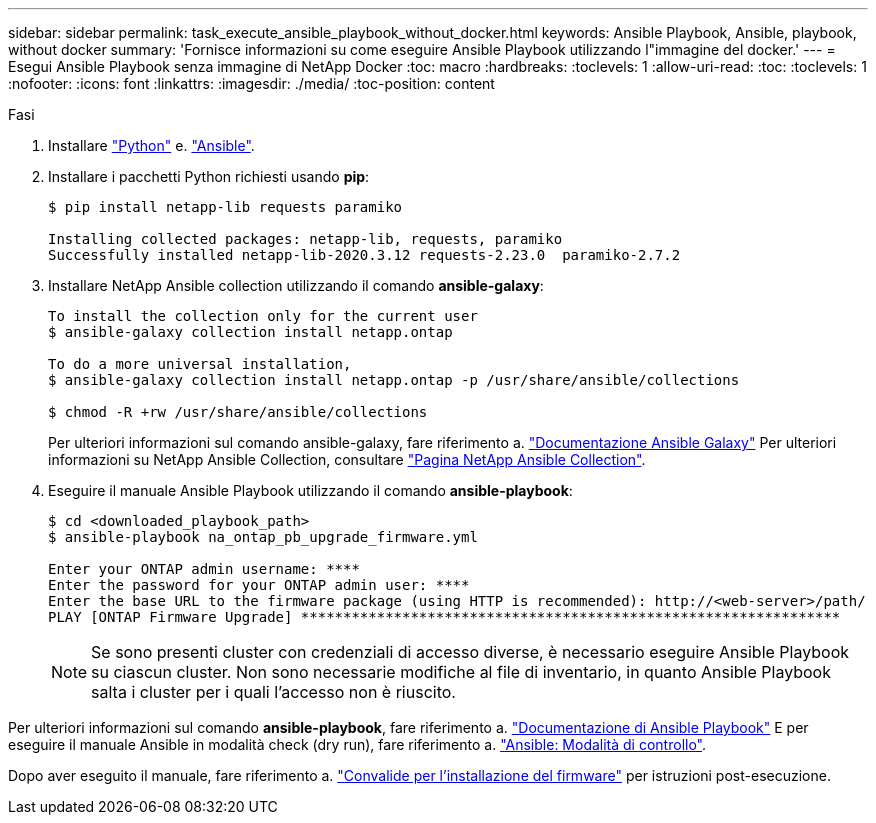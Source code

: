 ---
sidebar: sidebar 
permalink: task_execute_ansible_playbook_without_docker.html 
keywords: Ansible Playbook, Ansible, playbook, without docker 
summary: 'Fornisce informazioni su come eseguire Ansible Playbook utilizzando l"immagine del docker.' 
---
= Esegui Ansible Playbook senza immagine di NetApp Docker
:toc: macro
:hardbreaks:
:toclevels: 1
:allow-uri-read: 
:toc: 
:toclevels: 1
:nofooter: 
:icons: font
:linkattrs: 
:imagesdir: ./media/
:toc-position: content


.Fasi
[role="lead"]
. Installare link:https://docs.python.org/3/using/windows.html["Python"^] e. link:https://docs.ansible.com/ansible/latest/installation_guide/intro_installation.html["Ansible"^].
. Installare i pacchetti Python richiesti usando *pip*:
+
[listing]
----
$ pip install netapp-lib requests paramiko
 
Installing collected packages: netapp-lib, requests, paramiko
Successfully installed netapp-lib-2020.3.12 requests-2.23.0  paramiko-2.7.2
----
. Installare NetApp Ansible collection utilizzando il comando *ansible-galaxy*:
+
[listing]
----
To install the collection only for the current user
$ ansible-galaxy collection install netapp.ontap
 
To do a more universal installation,
$ ansible-galaxy collection install netapp.ontap -p /usr/share/ansible/collections

$ chmod -R +rw /usr/share/ansible/collections
----
+
Per ulteriori informazioni sul comando ansible-galaxy, fare riferimento a. link:https://docs.ansible.com/ansible/latest/cli/ansible-galaxy.html["Documentazione Ansible Galaxy"^] Per ulteriori informazioni su NetApp Ansible Collection, consultare link:https://galaxy.ansible.com/netapp/ontap["Pagina NetApp Ansible Collection"^].

. Eseguire il manuale Ansible Playbook utilizzando il comando *ansible-playbook*:
+
[listing]
----
$ cd <downloaded_playbook_path>
$ ansible-playbook na_ontap_pb_upgrade_firmware.yml
 
Enter your ONTAP admin username: ****
Enter the password for your ONTAP admin user: ****
Enter the base URL to the firmware package (using HTTP is recommended): http://<web-server>/path/
PLAY [ONTAP Firmware Upgrade] ****************************************************************
----
+

NOTE: Se sono presenti cluster con credenziali di accesso diverse, è necessario eseguire Ansible Playbook su ciascun cluster. Non sono necessarie modifiche al file di inventario, in quanto Ansible Playbook salta i cluster per i quali l'accesso non è riuscito.



Per ulteriori informazioni sul comando *ansible-playbook*, fare riferimento a. link:https://docs.ansible.com/ansible/latest/cli/ansible-playbook.html["Documentazione di Ansible Playbook"^] E per eseguire il manuale Ansible in modalità check (dry run), fare riferimento a. link:https://docs.ansible.com/ansible/latest/user_guide/playbooks_checkmode.html["Ansible: Modalità di controllo"^].

Dopo aver eseguito il manuale, fare riferimento a. link:task_validate_firmware_installation.html["Convalide per l'installazione del firmware"] per istruzioni post-esecuzione.
